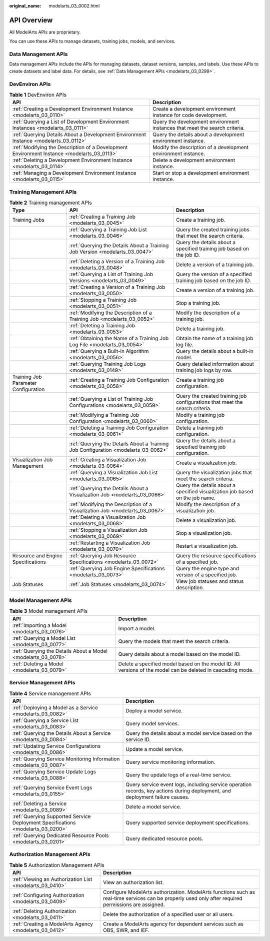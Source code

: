 :original_name: modelarts_03_0002.html

.. _modelarts_03_0002:

API Overview
============

All ModelArts APIs are proprietary.

You can use these APIs to manage datasets, training jobs, models, and services.

Data Management APIs
--------------------

Data management APIs include the APIs for managing datasets, dataset versions, samples, and labels. Use these APIs to create datasets and label data. For details, see :ref:`Data Management APIs <modelarts_03_0299>`.

DevEnviron APIs
---------------

.. table:: **Table 1** DevEnviron APIs

   +--------------------------------------------------------------------------------------------+----------------------------------------------------------------------------+
   | API                                                                                        | Description                                                                |
   +============================================================================================+============================================================================+
   | :ref:`Creating a Development Environment Instance <modelarts_03_0110>`                     | Create a development environment instance for code development.            |
   +--------------------------------------------------------------------------------------------+----------------------------------------------------------------------------+
   | :ref:`Querying a List of Development Environment Instances <modelarts_03_0111>`            | Query the development environment instances that meet the search criteria. |
   +--------------------------------------------------------------------------------------------+----------------------------------------------------------------------------+
   | :ref:`Querying Details About a Development Environment Instance <modelarts_03_0112>`       | Query the details about a development environment instance.                |
   +--------------------------------------------------------------------------------------------+----------------------------------------------------------------------------+
   | :ref:`Modifying the Description of a Development Environment Instance <modelarts_03_0113>` | Modify the description of a development environment instance.              |
   +--------------------------------------------------------------------------------------------+----------------------------------------------------------------------------+
   | :ref:`Deleting a Development Environment Instance <modelarts_03_0114>`                     | Delete a development environment instance.                                 |
   +--------------------------------------------------------------------------------------------+----------------------------------------------------------------------------+
   | :ref:`Managing a Development Environment Instance <modelarts_03_0115>`                     | Start or stop a development environment instance.                          |
   +--------------------------------------------------------------------------------------------+----------------------------------------------------------------------------+

Training Management APIs
------------------------

.. table:: **Table 2** Training management APIs

   +--------------------------------------+------------------------------------------------------------------------------------+------------------------------------------------------------------------------+
   | Type                                 | API                                                                                | Description                                                                  |
   +======================================+====================================================================================+==============================================================================+
   | Training Jobs                        | :ref:`Creating a Training Job <modelarts_03_0045>`                                 | Create a training job.                                                       |
   +--------------------------------------+------------------------------------------------------------------------------------+------------------------------------------------------------------------------+
   |                                      | :ref:`Querying a Training Job List <modelarts_03_0046>`                            | Query the created training jobs that meet the search criteria.               |
   +--------------------------------------+------------------------------------------------------------------------------------+------------------------------------------------------------------------------+
   |                                      | :ref:`Querying the Details About a Training Job Version <modelarts_03_0047>`       | Query the details about a specified training job based on the job ID.        |
   +--------------------------------------+------------------------------------------------------------------------------------+------------------------------------------------------------------------------+
   |                                      | :ref:`Deleting a Version of a Training Job <modelarts_03_0048>`                    | Delete a version of a training job.                                          |
   +--------------------------------------+------------------------------------------------------------------------------------+------------------------------------------------------------------------------+
   |                                      | :ref:`Querying a List of Training Job Versions <modelarts_03_0049>`                | Query the version of a specified training job based on the job ID.           |
   +--------------------------------------+------------------------------------------------------------------------------------+------------------------------------------------------------------------------+
   |                                      | :ref:`Creating a Version of a Training Job <modelarts_03_0050>`                    | Create a version of a training job.                                          |
   +--------------------------------------+------------------------------------------------------------------------------------+------------------------------------------------------------------------------+
   |                                      | :ref:`Stopping a Training Job <modelarts_03_0051>`                                 | Stop a training job.                                                         |
   +--------------------------------------+------------------------------------------------------------------------------------+------------------------------------------------------------------------------+
   |                                      | :ref:`Modifying the Description of a Training Job <modelarts_03_0052>`             | Modify the description of a training job.                                    |
   +--------------------------------------+------------------------------------------------------------------------------------+------------------------------------------------------------------------------+
   |                                      | :ref:`Deleting a Training Job <modelarts_03_0053>`                                 | Delete a training job.                                                       |
   +--------------------------------------+------------------------------------------------------------------------------------+------------------------------------------------------------------------------+
   |                                      | :ref:`Obtaining the Name of a Training Job Log File <modelarts_03_0054>`           | Obtain the name of a training job log file.                                  |
   +--------------------------------------+------------------------------------------------------------------------------------+------------------------------------------------------------------------------+
   |                                      | :ref:`Querying a Built-in Algorithm <modelarts_03_0056>`                           | Query the details about a built-in model.                                    |
   +--------------------------------------+------------------------------------------------------------------------------------+------------------------------------------------------------------------------+
   |                                      | :ref:`Querying Training Job Logs <modelarts_03_0149>`                              | Query detailed information about training job logs by row.                   |
   +--------------------------------------+------------------------------------------------------------------------------------+------------------------------------------------------------------------------+
   | Training Job Parameter Configuration | :ref:`Creating a Training Job Configuration <modelarts_03_0058>`                   | Create a training job configuration.                                         |
   +--------------------------------------+------------------------------------------------------------------------------------+------------------------------------------------------------------------------+
   |                                      | :ref:`Querying a List of Training Job Configurations <modelarts_03_0059>`          | Query the created training job configurations that meet the search criteria. |
   +--------------------------------------+------------------------------------------------------------------------------------+------------------------------------------------------------------------------+
   |                                      | :ref:`Modifying a Training Job Configuration <modelarts_03_0060>`                  | Modify a training job configuration.                                         |
   +--------------------------------------+------------------------------------------------------------------------------------+------------------------------------------------------------------------------+
   |                                      | :ref:`Deleting a Training Job Configuration <modelarts_03_0061>`                   | Delete a training job configuration.                                         |
   +--------------------------------------+------------------------------------------------------------------------------------+------------------------------------------------------------------------------+
   |                                      | :ref:`Querying the Details About a Training Job Configuration <modelarts_03_0062>` | Query the details about a specified training job configuration.              |
   +--------------------------------------+------------------------------------------------------------------------------------+------------------------------------------------------------------------------+
   | Visualization Job Management         | :ref:`Creating a Visualization Job <modelarts_03_0064>`                            | Create a visualization job.                                                  |
   +--------------------------------------+------------------------------------------------------------------------------------+------------------------------------------------------------------------------+
   |                                      | :ref:`Querying a Visualization Job List <modelarts_03_0065>`                       | Query the visualization jobs that meet the search criteria.                  |
   +--------------------------------------+------------------------------------------------------------------------------------+------------------------------------------------------------------------------+
   |                                      | :ref:`Querying the Details About a Visualization Job <modelarts_03_0066>`          | Query the details about a specified visualization job based on the job name. |
   +--------------------------------------+------------------------------------------------------------------------------------+------------------------------------------------------------------------------+
   |                                      | :ref:`Modifying the Description of a Visualization Job <modelarts_03_0067>`        | Modify the description of a visualization job.                               |
   +--------------------------------------+------------------------------------------------------------------------------------+------------------------------------------------------------------------------+
   |                                      | :ref:`Deleting a Visualization Job <modelarts_03_0068>`                            | Delete a visualization job.                                                  |
   +--------------------------------------+------------------------------------------------------------------------------------+------------------------------------------------------------------------------+
   |                                      | :ref:`Stopping a Visualization Job <modelarts_03_0069>`                            | Stop a visualization job.                                                    |
   +--------------------------------------+------------------------------------------------------------------------------------+------------------------------------------------------------------------------+
   |                                      | :ref:`Restarting a Visualization Job <modelarts_03_0070>`                          | Restart a visualization job.                                                 |
   +--------------------------------------+------------------------------------------------------------------------------------+------------------------------------------------------------------------------+
   | Resource and Engine Specifications   | :ref:`Querying Job Resource Specifications <modelarts_03_0072>`                    | Query the resource specifications of a specified job.                        |
   +--------------------------------------+------------------------------------------------------------------------------------+------------------------------------------------------------------------------+
   |                                      | :ref:`Querying Job Engine Specifications <modelarts_03_0073>`                      | Query the engine type and version of a specified job.                        |
   +--------------------------------------+------------------------------------------------------------------------------------+------------------------------------------------------------------------------+
   | Job Statuses                         | :ref:`Job Statuses <modelarts_03_0074>`                                            | View job statuses and status description.                                    |
   +--------------------------------------+------------------------------------------------------------------------------------+------------------------------------------------------------------------------+

Model Management APIs
---------------------

.. table:: **Table 3** Model management APIs

   +---------------------------------------------------------------+-------------------------------------------------------------------------------------------------------------+
   | API                                                           | Description                                                                                                 |
   +===============================================================+=============================================================================================================+
   | :ref:`Importing a Model <modelarts_03_0076>`                  | Import a model.                                                                                             |
   +---------------------------------------------------------------+-------------------------------------------------------------------------------------------------------------+
   | :ref:`Querying a Model List <modelarts_03_0077>`              | Query the models that meet the search criteria.                                                             |
   +---------------------------------------------------------------+-------------------------------------------------------------------------------------------------------------+
   | :ref:`Querying the Details About a Model <modelarts_03_0078>` | Query details about a model based on the model ID.                                                          |
   +---------------------------------------------------------------+-------------------------------------------------------------------------------------------------------------+
   | :ref:`Deleting a Model <modelarts_03_0079>`                   | Delete a specified model based on the model ID. All versions of the model can be deleted in cascading mode. |
   +---------------------------------------------------------------+-------------------------------------------------------------------------------------------------------------+

Service Management APIs
-----------------------

.. table:: **Table 4** Service management APIs

   +---------------------------------------------------------------------------------+------------------------------------------------------------------------------------------------------------------------------+
   | API                                                                             | Description                                                                                                                  |
   +=================================================================================+==============================================================================================================================+
   | :ref:`Deploying a Model as a Service <modelarts_03_0082>`                       | Deploy a model service.                                                                                                      |
   +---------------------------------------------------------------------------------+------------------------------------------------------------------------------------------------------------------------------+
   | :ref:`Querying a Service List <modelarts_03_0083>`                              | Query model services.                                                                                                        |
   +---------------------------------------------------------------------------------+------------------------------------------------------------------------------------------------------------------------------+
   | :ref:`Querying the Details About a Service <modelarts_03_0084>`                 | Query the details about a model service based on the service ID.                                                             |
   +---------------------------------------------------------------------------------+------------------------------------------------------------------------------------------------------------------------------+
   | :ref:`Updating Service Configurations <modelarts_03_0086>`                      | Update a model service.                                                                                                      |
   +---------------------------------------------------------------------------------+------------------------------------------------------------------------------------------------------------------------------+
   | :ref:`Querying Service Monitoring Information <modelarts_03_0087>`              | Query service monitoring information.                                                                                        |
   +---------------------------------------------------------------------------------+------------------------------------------------------------------------------------------------------------------------------+
   | :ref:`Querying Service Update Logs <modelarts_03_0088>`                         | Query the update logs of a real-time service.                                                                                |
   +---------------------------------------------------------------------------------+------------------------------------------------------------------------------------------------------------------------------+
   | :ref:`Querying Service Event Logs <modelarts_03_0155>`                          | Query service event logs, including service operation records, key actions during deployment, and deployment failure causes. |
   +---------------------------------------------------------------------------------+------------------------------------------------------------------------------------------------------------------------------+
   | :ref:`Deleting a Service <modelarts_03_0089>`                                   | Delete a model service.                                                                                                      |
   +---------------------------------------------------------------------------------+------------------------------------------------------------------------------------------------------------------------------+
   | :ref:`Querying Supported Service Deployment Specifications <modelarts_03_0200>` | Query supported service deployment specifications.                                                                           |
   +---------------------------------------------------------------------------------+------------------------------------------------------------------------------------------------------------------------------+
   | :ref:`Querying Dedicated Resource Pools <modelarts_03_0201>`                    | Query dedicated resource pools.                                                                                              |
   +---------------------------------------------------------------------------------+------------------------------------------------------------------------------------------------------------------------------+

Authorization Management APIs
-----------------------------

.. table:: **Table 5** Authorization Management APIs

   +----------------------------------------------------------+------------------------------------------------------------------------------------------------------------------------------------------------------+
   | API                                                      | Description                                                                                                                                          |
   +==========================================================+======================================================================================================================================================+
   | :ref:`Viewing an Authorization List <modelarts_03_0410>` | View an authorization list.                                                                                                                          |
   +----------------------------------------------------------+------------------------------------------------------------------------------------------------------------------------------------------------------+
   | :ref:`Configuring Authorization <modelarts_03_0409>`     | Configure ModelArts authorization. ModelArts functions such as real-time services can be properly used only after required permissions are assigned. |
   +----------------------------------------------------------+------------------------------------------------------------------------------------------------------------------------------------------------------+
   | :ref:`Deleting Authorization <modelarts_03_0411>`        | Delete the authorization of a specified user or all users.                                                                                           |
   +----------------------------------------------------------+------------------------------------------------------------------------------------------------------------------------------------------------------+
   | :ref:`Creating a ModelArts Agency <modelarts_03_0412>`   | Create a ModelArts agency for dependent services such as OBS, SWR, and IEF.                                                                          |
   +----------------------------------------------------------+------------------------------------------------------------------------------------------------------------------------------------------------------+
